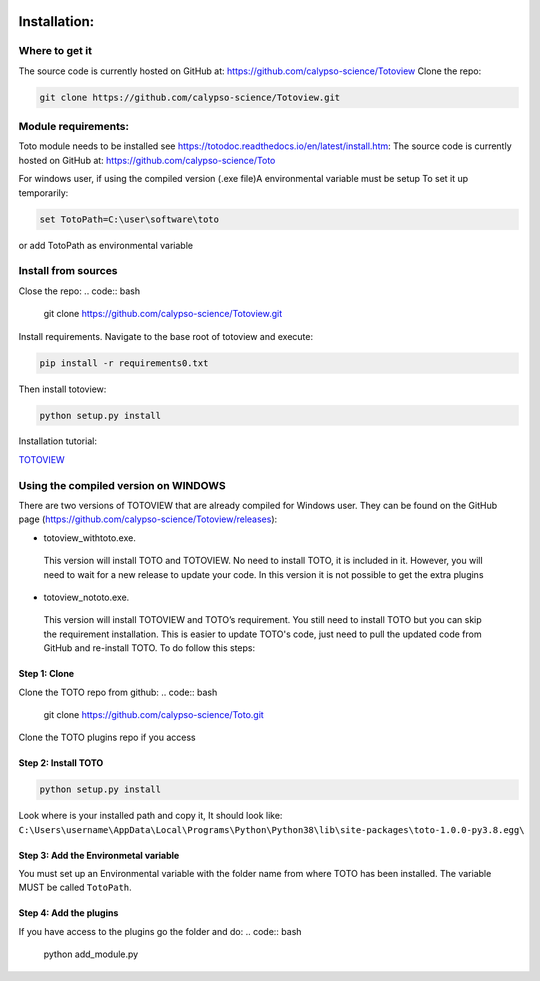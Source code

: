 .. image:: _static/calypso.png
   :width: 150 px
   :align: right

=============
Installation:
=============

Where to get it
---------------
The source code is currently hosted on GitHub at: https://github.com/calypso-science/Totoview
Clone the repo:

.. code:: bash

 git clone https://github.com/calypso-science/Totoview.git

Module requirements:
--------------------
Toto module needs to be installed see https://totodoc.readthedocs.io/en/latest/install.htm:
The source code is currently hosted on GitHub at: https://github.com/calypso-science/Toto

For windows user, if using the compiled version (.exe file)A environmental variable must be setup
To set it up temporarily:

.. code:: bash

  set TotoPath=C:\user\software\toto

or add TotoPath as environmental variable

Install from sources
--------------------
Close the repo:
.. code:: bash

 git clone https://github.com/calypso-science/Totoview.git 

Install requirements. Navigate to the base root of totoview and execute:

.. code:: bash

   pip install -r requirements0.txt


Then install totoview:

.. code:: bash

   python setup.py install

Installation tutorial:

`TOTOVIEW`_

Using the compiled version on WINDOWS
-------------------------------------
There are two versions of TOTOVIEW that are already compiled for Windows user.
They can be found on the GitHub page (https://github.com/calypso-science/Totoview/releases):

• totoview_withtoto.exe.

 This version will install TOTO and TOTOVIEW. No need to install TOTO, it is included in it. However, you will need to wait for a new release to update your code. In this version it is not possible to get the extra plugins

• totoview_nototo.exe.

 This version will install TOTOVIEW and TOTO’s requirement.
 You still need to install TOTO but you can skip the requirement installation.
 This is easier to update TOTO's code, just need to pull the updated code from GitHub and re-install TOTO. To do follow this steps:

Step 1: Clone
~~~~~~~~~~~~~

Clone the TOTO repo from github:
.. code:: bash

 git clone https://github.com/calypso-science/Toto.git 

Clone the TOTO plugins repo if you access

Step 2: Install TOTO
~~~~~~~~~~~~~~~~~~~~

.. code:: bash

   python setup.py install

Look where is your installed path and copy it, It should look like: ``C:\Users\username\AppData\Local\Programs\Python\Python38\lib\site-packages\toto-1.0.0-py3.8.egg\``

Step 3: Add the Environmetal variable
~~~~~~~~~~~~~~~~~~~~~~~~~~~~~~~~~~~~~

You must set up an Environmental variable with the folder name from where TOTO has been installed.
The variable MUST be called ``TotoPath``. 

.. image:: _static/windows_path.png
 :height: 150 px
 :align: center

Step 4: Add the plugins
~~~~~~~~~~~~~~~~~~~~~~~

If you have access to the plugins go the folder and do:
.. code:: bash

   python add_module.py



.. _`TOTOVIEW`: https://youtu.be/PB3O_AQ0Ots
